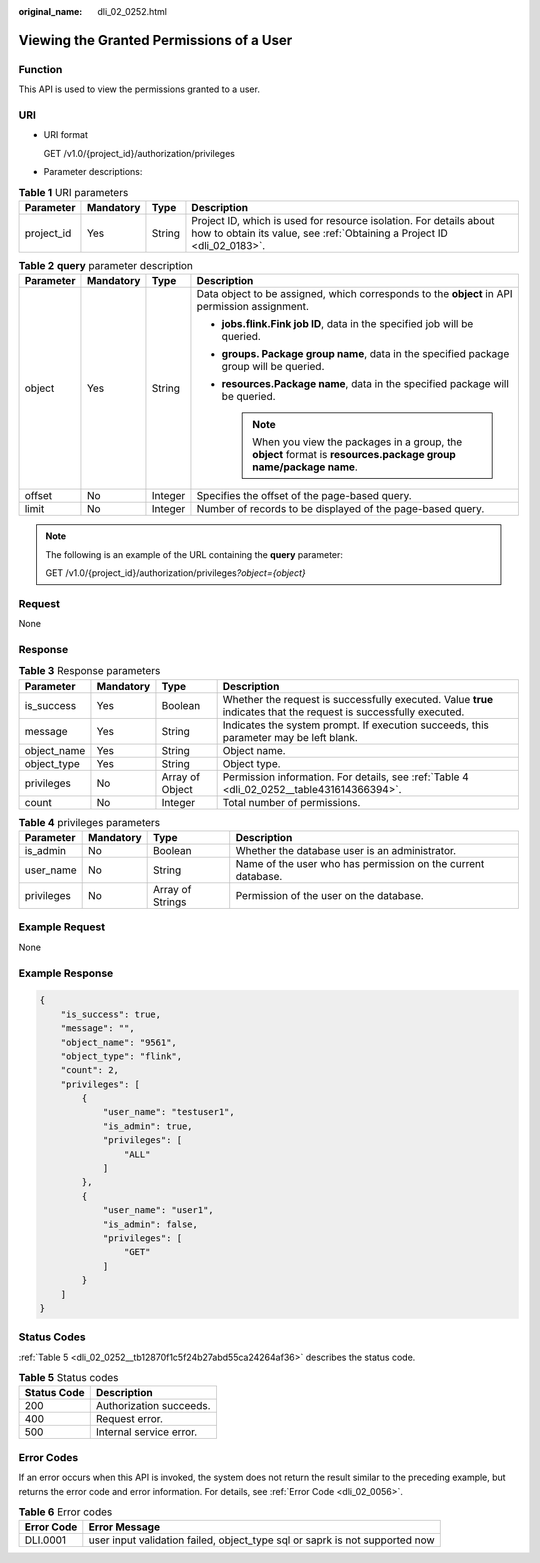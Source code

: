 :original_name: dli_02_0252.html

.. _dli_02_0252:

Viewing the Granted Permissions of a User
=========================================

Function
--------

This API is used to view the permissions granted to a user.

URI
---

-  URI format

   GET /v1.0/{project_id}/authorization/privileges

-  Parameter descriptions:

.. table:: **Table 1** URI parameters

   +------------+-----------+--------+-----------------------------------------------------------------------------------------------------------------------------------------------+
   | Parameter  | Mandatory | Type   | Description                                                                                                                                   |
   +============+===========+========+===============================================================================================================================================+
   | project_id | Yes       | String | Project ID, which is used for resource isolation. For details about how to obtain its value, see :ref:`Obtaining a Project ID <dli_02_0183>`. |
   +------------+-----------+--------+-----------------------------------------------------------------------------------------------------------------------------------------------+

.. table:: **Table 2** **query** parameter description

   +-----------------+-----------------+-----------------+----------------------------------------------------------------------------------------------------------------------+
   | Parameter       | Mandatory       | Type            | Description                                                                                                          |
   +=================+=================+=================+======================================================================================================================+
   | object          | Yes             | String          | Data object to be assigned, which corresponds to the **object** in API permission assignment.                        |
   |                 |                 |                 |                                                                                                                      |
   |                 |                 |                 | -  **jobs.flink.\ Fink job ID**, data in the specified job will be queried.                                          |
   |                 |                 |                 | -  **groups. Package group name**, data in the specified package group will be queried.                              |
   |                 |                 |                 | -  **resources.\ Package name**, data in the specified package will be queried.                                      |
   |                 |                 |                 |                                                                                                                      |
   |                 |                 |                 |    .. note::                                                                                                         |
   |                 |                 |                 |                                                                                                                      |
   |                 |                 |                 |       When you view the packages in a group, the **object** format is **resources.package group name/package name**. |
   +-----------------+-----------------+-----------------+----------------------------------------------------------------------------------------------------------------------+
   | offset          | No              | Integer         | Specifies the offset of the page-based query.                                                                        |
   +-----------------+-----------------+-----------------+----------------------------------------------------------------------------------------------------------------------+
   | limit           | No              | Integer         | Number of records to be displayed of the page-based query.                                                           |
   +-----------------+-----------------+-----------------+----------------------------------------------------------------------------------------------------------------------+

.. note::

   The following is an example of the URL containing the **query** parameter:

   GET /v1.0/{project_id}/authorization/privileges\ *?object={object}*

Request
-------

None

Response
--------

.. table:: **Table 3** Response parameters

   +-------------+-----------+-----------------+-------------------------------------------------------------------------------------------------------------------+
   | Parameter   | Mandatory | Type            | Description                                                                                                       |
   +=============+===========+=================+===================================================================================================================+
   | is_success  | Yes       | Boolean         | Whether the request is successfully executed. Value **true** indicates that the request is successfully executed. |
   +-------------+-----------+-----------------+-------------------------------------------------------------------------------------------------------------------+
   | message     | Yes       | String          | Indicates the system prompt. If execution succeeds, this parameter may be left blank.                             |
   +-------------+-----------+-----------------+-------------------------------------------------------------------------------------------------------------------+
   | object_name | Yes       | String          | Object name.                                                                                                      |
   +-------------+-----------+-----------------+-------------------------------------------------------------------------------------------------------------------+
   | object_type | Yes       | String          | Object type.                                                                                                      |
   +-------------+-----------+-----------------+-------------------------------------------------------------------------------------------------------------------+
   | privileges  | No        | Array of Object | Permission information. For details, see :ref:`Table 4 <dli_02_0252__table431614366394>`.                         |
   +-------------+-----------+-----------------+-------------------------------------------------------------------------------------------------------------------+
   | count       | No        | Integer         | Total number of permissions.                                                                                      |
   +-------------+-----------+-----------------+-------------------------------------------------------------------------------------------------------------------+

.. _dli_02_0252__table431614366394:

.. table:: **Table 4** privileges parameters

   +------------+-----------+------------------+--------------------------------------------------------------+
   | Parameter  | Mandatory | Type             | Description                                                  |
   +============+===========+==================+==============================================================+
   | is_admin   | No        | Boolean          | Whether the database user is an administrator.               |
   +------------+-----------+------------------+--------------------------------------------------------------+
   | user_name  | No        | String           | Name of the user who has permission on the current database. |
   +------------+-----------+------------------+--------------------------------------------------------------+
   | privileges | No        | Array of Strings | Permission of the user on the database.                      |
   +------------+-----------+------------------+--------------------------------------------------------------+

Example Request
---------------

None

Example Response
----------------

.. code-block::

   {
       "is_success": true,
       "message": "",
       "object_name": "9561",
       "object_type": "flink",
       "count": 2,
       "privileges": [
           {
               "user_name": "testuser1",
               "is_admin": true,
               "privileges": [
                   "ALL"
               ]
           },
           {
               "user_name": "user1",
               "is_admin": false,
               "privileges": [
                   "GET"
               ]
           }
       ]
   }

Status Codes
------------

:ref:`Table 5 <dli_02_0252__tb12870f1c5f24b27abd55ca24264af36>` describes the status code.

.. _dli_02_0252__tb12870f1c5f24b27abd55ca24264af36:

.. table:: **Table 5** Status codes

   =========== =======================
   Status Code Description
   =========== =======================
   200         Authorization succeeds.
   400         Request error.
   500         Internal service error.
   =========== =======================

Error Codes
-----------

If an error occurs when this API is invoked, the system does not return the result similar to the preceding example, but returns the error code and error information. For details, see :ref:`Error Code <dli_02_0056>`.

.. table:: **Table 6** Error codes

   +------------+-----------------------------------------------------------------------------+
   | Error Code | Error Message                                                               |
   +============+=============================================================================+
   | DLI.0001   | user input validation failed, object_type sql or saprk is not supported now |
   +------------+-----------------------------------------------------------------------------+
